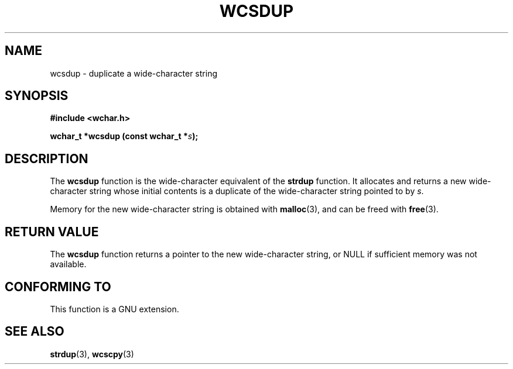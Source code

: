 .\" Copyright (c) Bruno Haible <haible@clisp.cons.org>
.\"
.\" This is free documentation; you can redistribute it and/or
.\" modify it under the terms of the GNU General Public License as
.\" published by the Free Software Foundation; either version 2 of
.\" the License, or (at your option) any later version.
.\"
.\" References consulted:
.\"   GNU glibc-2 source code and manual
.\"   Dinkumware C library reference http://www.dinkumware.com/
.\"   OpenGroup's Single Unix specification http://www.UNIX-systems.org/online.html
.\"
.TH WCSDUP 3  "July 25, 1999" "GNU" "Linux Programmer's Manual"
.SH NAME
wcsdup \- duplicate a wide-character string
.SH SYNOPSIS
.nf
.B #include <wchar.h>
.sp
.BI "wchar_t *wcsdup (const wchar_t *" s );
.fi
.SH DESCRIPTION
The \fBwcsdup\fP function is the wide-character equivalent of the \fBstrdup\fP
function. It allocates and returns a new wide-character string whose initial
contents is a duplicate of the wide-character string pointed to by \fIs\fP.
.PP
Memory for the new wide-character string is obtained with \fBmalloc\fP(3), and
can be freed with \fBfree\fP(3).
.SH "RETURN VALUE"
The \fBwcsdup\fP function returns a pointer to the new wide-character string,
or NULL if sufficient memory was not available.
.SH "CONFORMING TO"
This function is a GNU extension.
.SH "SEE ALSO"
.BR strdup "(3), " wcscpy (3)
